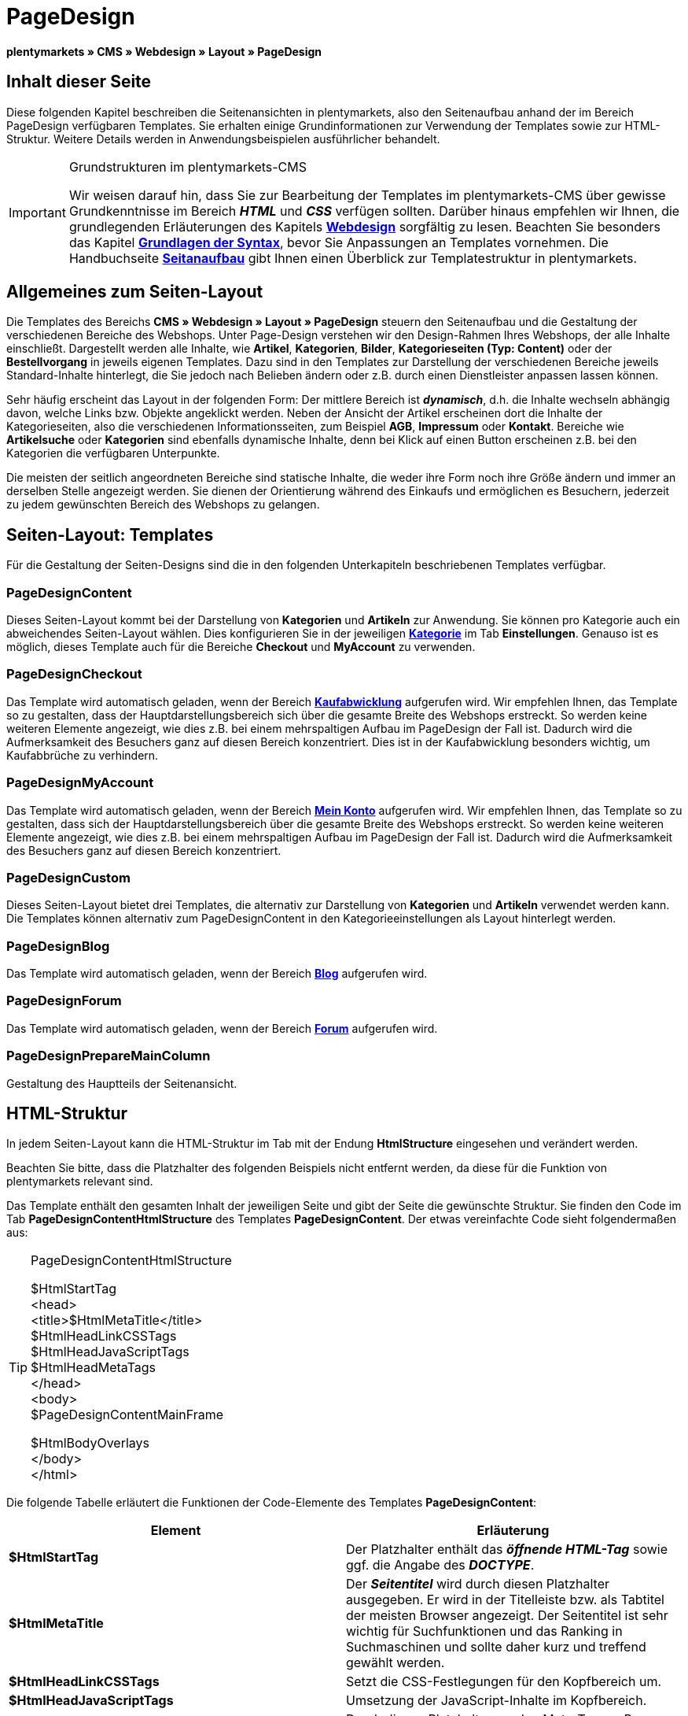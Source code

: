 = PageDesign
:lang: de
// include::{includedir}/_header.adoc[]
:position: 10

**plentymarkets » CMS » Webdesign » Layout » PageDesign**

== Inhalt dieser Seite

Diese folgenden Kapitel beschreiben die Seitenansichten in plentymarkets, also den Seitenaufbau anhand der im Bereich PageDesign verfügbaren Templates. Sie erhalten einige Grundinformationen zur Verwendung der Templates sowie zur HTML-Struktur. Weitere Details werden in Anwendungsbeispielen ausführlicher behandelt.

[IMPORTANT]
.Grundstrukturen im plentymarkets-CMS
====
Wir weisen darauf hin, dass Sie zur Bearbeitung der Templates im plentymarkets-CMS über gewisse Grundkenntnisse im Bereich __**HTML**__ und __**CSS**__ verfügen sollten. Darüber hinaus empfehlen wir Ihnen, die grundlegenden Erläuterungen des Kapitels <<omni-channel/online-shop/cms#webdesign, **Webdesign**>> sorgfältig zu lesen. Beachten Sie besonders das Kapitel <<omni-channel/online-shop/cms-syntax#, **Grundlagen der Syntax**>>, bevor Sie Anpassungen an Templates vornehmen. Die Handbuchseite <<omni-channel/online-shop/_cms/webdesign/syntax/seitenaufbau#, **Seitanaufbau**>> gibt Ihnen einen Überblick zur Templatestruktur in plentymarkets.
====

== Allgemeines zum Seiten-Layout

Die Templates des Bereichs **CMS » Webdesign » Layout » PageDesign** steuern den Seitenaufbau und die Gestaltung der verschiedenen Bereiche des Webshops. Unter Page-Design verstehen wir den Design-Rahmen Ihres Webshops, der alle Inhalte einschließt. Dargestellt werden alle Inhalte, wie **Artikel**, **Kategorien**, **Bilder**, **Kategorieseiten (Typ: Content)** oder der **Bestellvorgang** in jeweils eigenen Templates. Dazu sind in den Templates zur Darstellung der verschiedenen Bereiche jeweils Standard-Inhalte hinterlegt, die Sie jedoch nach Belieben ändern oder z.B. durch einen Dienstleister anpassen lassen können.

Sehr häufig erscheint das Layout in der folgenden Form: Der mittlere Bereich ist __**dynamisch**__, d.h. die Inhalte wechseln abhängig davon, welche Links bzw. Objekte angeklickt werden. Neben der Ansicht der Artikel erscheinen dort die Inhalte der Kategorieseiten, also die verschiedenen Informationsseiten, zum Beispiel **AGB**, **Impressum** oder **Kontakt**. Bereiche wie **Artikelsuche** oder **Kategorien** sind ebenfalls dynamische Inhalte, denn bei Klick auf einen Button erscheinen z.B. bei den Kategorien die verfügbaren Unterpunkte.

Die meisten der seitlich angeordneten Bereiche sind statische Inhalte, die weder ihre Form noch ihre Größe ändern und immer an derselben Stelle angezeigt werden. Sie dienen der Orientierung während des Einkaufs und ermöglichen es Besuchern, jederzeit zu jedem gewünschten Bereich des Webshops zu gelangen.

== Seiten-Layout: Templates

Für die Gestaltung der Seiten-Designs sind die in den folgenden Unterkapiteln beschriebenen Templates verfügbar.

=== PageDesignContent

Dieses Seiten-Layout kommt bei der Darstellung von **Kategorien** und **Artikeln** zur Anwendung. Sie können pro Kategorie auch ein abweichendes Seiten-Layout wählen. Dies konfigurieren Sie in der jeweiligen <<artikel/kategorien-verwalten#, **Kategorie**>> im Tab **Einstellungen**. Genauso ist es möglich, dieses Template auch für die Bereiche **Checkout** und **MyAccount** zu verwenden.

=== PageDesignCheckout

Das Template wird automatisch geladen, wenn der Bereich <<omni-channel/online-shop/cms#webdesign-webdesign-bearbeiten-bestellvorgang-kaufabwicklung, **Kaufabwicklung**>> aufgerufen wird. Wir empfehlen Ihnen, das Template so zu gestalten, dass der Hauptdarstellungsbereich sich über die gesamte Breite des Webshops erstreckt. So werden keine weiteren Elemente angezeigt, wie dies z.B. bei einem mehrspaltigen Aufbau im PageDesign der Fall ist. Dadurch wird die Aufmerksamkeit des Besuchers ganz auf diesen Bereich konzentriert. Dies ist in der Kaufabwicklung besonders wichtig, um Kaufabbrüche zu verhindern.

=== PageDesignMyAccount

Das Template wird automatisch geladen, wenn der Bereich <<omni-channel/mandant-shop/standard/mein-konto#, **Mein Konto**>> aufgerufen wird. Wir empfehlen Ihnen, das Template so zu gestalten, dass sich der Hauptdarstellungsbereich über die gesamte Breite des Webshops erstreckt. So werden keine weiteren Elemente angezeigt, wie dies z.B. bei einem mehrspaltigen Aufbau im PageDesign der Fall ist. Dadurch wird die Aufmerksamkeit des Besuchers ganz auf diesen Bereich konzentriert.

=== PageDesignCustom

Dieses Seiten-Layout bietet drei Templates, die alternativ zur Darstellung von **Kategorien** und **Artikeln** verwendet werden kann. Die Templates können alternativ zum PageDesignContent in den Kategorieeinstellungen als Layout hinterlegt werden.

=== PageDesignBlog

Das Template wird automatisch geladen, wenn der Bereich **<<omni-channel/online-shop/cms#blog-weblog, Blog>>** aufgerufen wird.

=== PageDesignForum

Das Template wird automatisch geladen, wenn der Bereich <<omni-channel/mandant-shop/standard/module/forum#, **Forum**>> aufgerufen wird.

=== PageDesignPrepareMainColumn

Gestaltung des Hauptteils der Seitenansicht.

== HTML-Struktur

In jedem Seiten-Layout kann die HTML-Struktur im Tab mit der Endung **HtmlStructure** eingesehen und verändert werden.

Beachten Sie bitte, dass die Platzhalter des folgenden Beispiels nicht entfernt werden, da diese für die Funktion von plentymarkets relevant sind.

Das Template enthält den gesamten Inhalt der jeweiligen Seite und gibt der Seite die gewünschte Struktur. Sie finden den Code im Tab **PageDesignContentHtmlStructure** des Templates **PageDesignContent**. Der etwas vereinfachte Code sieht folgendermaßen aus:

[TIP]
.PageDesignContentHtmlStructure
====
$HtmlStartTag +
&lt;head&gt; +
&lt;title&gt;$HtmlMetaTitle&lt;/title&gt; +
$HtmlHeadLinkCSSTags +
$HtmlHeadJavaScriptTags +
$HtmlHeadMetaTags +
&lt;/head&gt; +
&lt;body&gt; +
$PageDesignContentMainFrame

$HtmlBodyOverlays +
&lt;/body&gt; +
&lt;/html&gt;
====

Die folgende Tabelle erläutert die Funktionen der Code-Elemente des Templates **PageDesignContent**:

[cols="a,a"]
|====
|Element |Erläuterung

|**$HtmlStartTag**
|Der Platzhalter enthält das __**öffnende HTML-Tag**__ sowie ggf. die Angabe des __**DOCTYPE**__.

|**$HtmlMetaTitle**
|Der __**Seitentitel**__ wird durch diesen Platzhalter ausgegeben. Er wird in der Titelleiste bzw. als Tabtitel der meisten Browser angezeigt. Der Seitentitel ist sehr wichtig für Suchfunktionen und das Ranking in Suchmaschinen und sollte daher kurz und treffend gewählt werden.

|**$HtmlHeadLinkCSSTags**
|Setzt die CSS-Festlegungen für den Kopfbereich um.

|**$HtmlHeadJavaScriptTags**
|Umsetzung der JavaScript-Inhalte im Kopfbereich.

|**$HtmlHeadMetaTags**
|Durch diesen Platzhalter werden Meta-Tags, z.B. **Keywords**, umgesetzt, die wichtig für die Indizierung der Seite durch __**Suchmaschinen**__ sind.

|**$PageDesignContentMainFrame**
|Dieser Platzhalter fügt den Inhalt des Templates **PageDesignContentMainFrame** ein. Dieses Template enthält wiederum den Platzhalter **MainFrame**, daher wird dieser nachfolgend ebenfalls erläutert.

|**$HtmlBodyOverlays**
|Hier werden Overlays umgesetzt, z.B. eine spezielle Warenkorbansicht.
|====

__Tab. 1: Elemente des Tabs **PageDesignContentHtmlStructure**__
